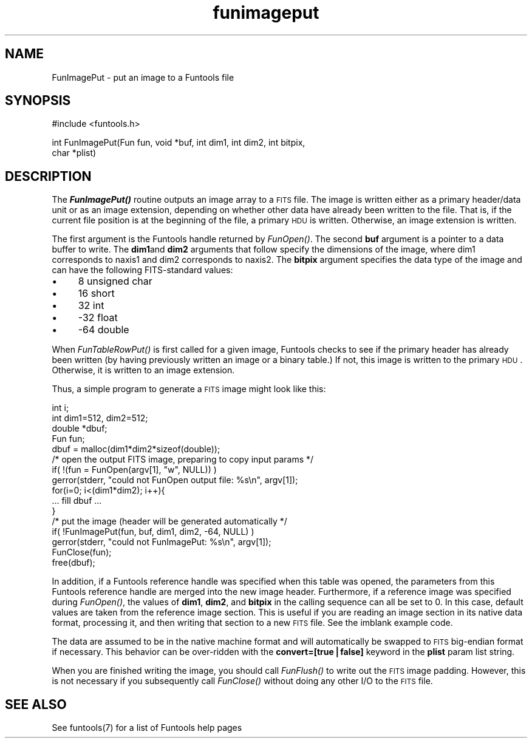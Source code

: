 .\" Automatically generated by Pod::Man v1.37, Pod::Parser v1.32
.\"
.\" Standard preamble:
.\" ========================================================================
.de Sh \" Subsection heading
.br
.if t .Sp
.ne 5
.PP
\fB\\$1\fR
.PP
..
.de Sp \" Vertical space (when we can't use .PP)
.if t .sp .5v
.if n .sp
..
.de Vb \" Begin verbatim text
.ft CW
.nf
.ne \\$1
..
.de Ve \" End verbatim text
.ft R
.fi
..
.\" Set up some character translations and predefined strings.  \*(-- will
.\" give an unbreakable dash, \*(PI will give pi, \*(L" will give a left
.\" double quote, and \*(R" will give a right double quote.  | will give a
.\" real vertical bar.  \*(C+ will give a nicer C++.  Capital omega is used to
.\" do unbreakable dashes and therefore won't be available.  \*(C` and \*(C'
.\" expand to `' in nroff, nothing in troff, for use with C<>.
.tr \(*W-|\(bv\*(Tr
.ds C+ C\v'-.1v'\h'-1p'\s-2+\h'-1p'+\s0\v'.1v'\h'-1p'
.ie n \{\
.    ds -- \(*W-
.    ds PI pi
.    if (\n(.H=4u)&(1m=24u) .ds -- \(*W\h'-12u'\(*W\h'-12u'-\" diablo 10 pitch
.    if (\n(.H=4u)&(1m=20u) .ds -- \(*W\h'-12u'\(*W\h'-8u'-\"  diablo 12 pitch
.    ds L" ""
.    ds R" ""
.    ds C` ""
.    ds C' ""
'br\}
.el\{\
.    ds -- \|\(em\|
.    ds PI \(*p
.    ds L" ``
.    ds R" ''
'br\}
.\"
.\" If the F register is turned on, we'll generate index entries on stderr for
.\" titles (.TH), headers (.SH), subsections (.Sh), items (.Ip), and index
.\" entries marked with X<> in POD.  Of course, you'll have to process the
.\" output yourself in some meaningful fashion.
.if \nF \{\
.    de IX
.    tm Index:\\$1\t\\n%\t"\\$2"
..
.    nr % 0
.    rr F
.\}
.\"
.\" For nroff, turn off justification.  Always turn off hyphenation; it makes
.\" way too many mistakes in technical documents.
.hy 0
.if n .na
.\"
.\" Accent mark definitions (@(#)ms.acc 1.5 88/02/08 SMI; from UCB 4.2).
.\" Fear.  Run.  Save yourself.  No user-serviceable parts.
.    \" fudge factors for nroff and troff
.if n \{\
.    ds #H 0
.    ds #V .8m
.    ds #F .3m
.    ds #[ \f1
.    ds #] \fP
.\}
.if t \{\
.    ds #H ((1u-(\\\\n(.fu%2u))*.13m)
.    ds #V .6m
.    ds #F 0
.    ds #[ \&
.    ds #] \&
.\}
.    \" simple accents for nroff and troff
.if n \{\
.    ds ' \&
.    ds ` \&
.    ds ^ \&
.    ds , \&
.    ds ~ ~
.    ds /
.\}
.if t \{\
.    ds ' \\k:\h'-(\\n(.wu*8/10-\*(#H)'\'\h"|\\n:u"
.    ds ` \\k:\h'-(\\n(.wu*8/10-\*(#H)'\`\h'|\\n:u'
.    ds ^ \\k:\h'-(\\n(.wu*10/11-\*(#H)'^\h'|\\n:u'
.    ds , \\k:\h'-(\\n(.wu*8/10)',\h'|\\n:u'
.    ds ~ \\k:\h'-(\\n(.wu-\*(#H-.1m)'~\h'|\\n:u'
.    ds / \\k:\h'-(\\n(.wu*8/10-\*(#H)'\z\(sl\h'|\\n:u'
.\}
.    \" troff and (daisy-wheel) nroff accents
.ds : \\k:\h'-(\\n(.wu*8/10-\*(#H+.1m+\*(#F)'\v'-\*(#V'\z.\h'.2m+\*(#F'.\h'|\\n:u'\v'\*(#V'
.ds 8 \h'\*(#H'\(*b\h'-\*(#H'
.ds o \\k:\h'-(\\n(.wu+\w'\(de'u-\*(#H)/2u'\v'-.3n'\*(#[\z\(de\v'.3n'\h'|\\n:u'\*(#]
.ds d- \h'\*(#H'\(pd\h'-\w'~'u'\v'-.25m'\f2\(hy\fP\v'.25m'\h'-\*(#H'
.ds D- D\\k:\h'-\w'D'u'\v'-.11m'\z\(hy\v'.11m'\h'|\\n:u'
.ds th \*(#[\v'.3m'\s+1I\s-1\v'-.3m'\h'-(\w'I'u*2/3)'\s-1o\s+1\*(#]
.ds Th \*(#[\s+2I\s-2\h'-\w'I'u*3/5'\v'-.3m'o\v'.3m'\*(#]
.ds ae a\h'-(\w'a'u*4/10)'e
.ds Ae A\h'-(\w'A'u*4/10)'E
.    \" corrections for vroff
.if v .ds ~ \\k:\h'-(\\n(.wu*9/10-\*(#H)'\s-2\u~\d\s+2\h'|\\n:u'
.if v .ds ^ \\k:\h'-(\\n(.wu*10/11-\*(#H)'\v'-.4m'^\v'.4m'\h'|\\n:u'
.    \" for low resolution devices (crt and lpr)
.if \n(.H>23 .if \n(.V>19 \
\{\
.    ds : e
.    ds 8 ss
.    ds o a
.    ds d- d\h'-1'\(ga
.    ds D- D\h'-1'\(hy
.    ds th \o'bp'
.    ds Th \o'LP'
.    ds ae ae
.    ds Ae AE
.\}
.rm #[ #] #H #V #F C
.\" ========================================================================
.\"
.IX Title "funimageput 3"
.TH funimageput 3 "April 14, 2011" "version 1.4.5" "SAORD Documentation"
.SH "NAME"
FunImagePut \- put an image to a Funtools file
.SH "SYNOPSIS"
.IX Header "SYNOPSIS"
.Vb 1
\&  #include <funtools.h>
.Ve
.PP
.Vb 2
\&  int FunImagePut(Fun fun, void *buf, int dim1, int dim2, int bitpix,
\&                  char *plist)
.Ve
.SH "DESCRIPTION"
.IX Header "DESCRIPTION"
The \fB\f(BIFunImagePut()\fB\fR routine outputs an image array to a \s-1FITS\s0
file. The image is written either as a primary header/data unit or as
an image extension, depending on whether other data have already been
written to the file.  That is, if the current file position is at the
beginning of the file, a primary \s-1HDU\s0 is written. Otherwise, an
image extension is written.
.PP
The first argument is the Funtools handle returned by 
\&\fIFunOpen()\fR.  The second \fBbuf\fR
argument is a pointer to a data buffer to write.  The \fBdim1\fRand
\&\fBdim2\fR arguments that follow specify the dimensions of the image,
where dim1 corresponds to naxis1 and dim2 corresponds to naxis2.  The
\&\fBbitpix\fR argument specifies the data type of the image and can
have the following FITS-standard values:
.IP "\(bu" 4
8 unsigned char
.IP "\(bu" 4
16 short
.IP "\(bu" 4
32 int
.IP "\(bu" 4
\&\-32 float
.IP "\(bu" 4
\&\-64 double
.PP
When \fIFunTableRowPut()\fR is first
called for a given image, Funtools checks to see if the primary header
has already been written (by having previously written an image or a
binary table.) If not, this image is written to the primary \s-1HDU\s0.
Otherwise, it is written to an image extension.
.PP
Thus, a simple program to generate a \s-1FITS\s0 image might look like this:
.PP
.Vb 16
\&  int i;
\&  int dim1=512, dim2=512;
\&  double *dbuf;
\&  Fun fun;
\&  dbuf = malloc(dim1*dim2*sizeof(double));
\&  /* open the output FITS image, preparing to copy input params */
\&  if( !(fun = FunOpen(argv[1], "w", NULL)) )
\&    gerror(stderr, "could not FunOpen output file: %s\en", argv[1]);
\&  for(i=0; i<(dim1*dim2); i++){
\&    ... fill dbuf ...
\&  }
\&  /* put the image (header will be generated automatically */
\&  if( !FunImagePut(fun, buf, dim1, dim2, \-64, NULL) )
\&    gerror(stderr, "could not FunImagePut: %s\en", argv[1]);
\&  FunClose(fun);
\&  free(dbuf);
.Ve
.PP
In addition, if a
Funtools reference handle
was specified when this table was opened, the
parameters from this
Funtools reference handle
are merged into the new image
header.  Furthermore, if a reference image was specified during 
\&\fIFunOpen()\fR, the values of
\&\fBdim1\fR, \fBdim2\fR, and \fBbitpix\fR in the calling sequence
can all be set to 0.  In this case, default values are taken from the
reference image section.  This is useful if you are reading an image
section in its native data format, processing it, and then writing
that section to a new \s-1FITS\s0 file.  See the 
imblank example code.
.PP
The data are assumed to be in the native machine format and will
automatically be swapped to \s-1FITS\s0 big-endian format if necessary.  This
behavior can be over-ridden with the \fBconvert=[true|false]\fR
keyword in the \fBplist\fR param list string.
.PP
When you are finished writing the image, you should call 
\&\fIFunFlush()\fR to write out the \s-1FITS\s0
image padding. However, this is not necessary if you subsequently call
\&\fIFunClose()\fR without doing any other I/O to the \s-1FITS\s0 file.
.SH "SEE ALSO"
.IX Header "SEE ALSO"
See funtools(7) for a list of Funtools help pages
